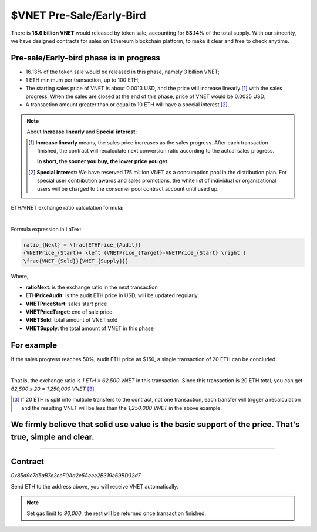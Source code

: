 .. _presale-lable:

$VNET Pre-Sale/Early-Bird
=========================


There is **18.6 billion VNET** would released by token sale, accounting for **53.14%**
of the total supply. With our sincerity, we have designed contracts for sales
on Ethereum blockchain platform, to make it clear and free to check anytime.



Pre-sale/Early-bird phase is in progress
----------------------------------------

- 16.13% of the token sale would be released in this phase, namely 3 billion VNET;
- 1 ETH minimum per transaction, up to 100 ETH;
- The starting sales price of VNET is about 0.0013 USD, and the price will increase
  linearly [#increase]_ with the sales progress. When the sales are closed at the end of this phase,
  price of VNET would be 0.0035 USD;
- A transaction amount greater than or equal to 10 ETH will have a special interest [#10eth]_.

.. NOTE::

   About **Increase linearly** and **Special interest**:

   .. [#increase] **Increase linearly** means, the sales price increases as the sales progress.
      After each transaction finished, the contract will recalculate next conversion ratio
      according to the actual sales progress.

      **In short, the sooner you buy, the lower price you get.**

   .. [#10eth] **Special interest:** We have reserved 175 million VNET as a consumption pool in
      the distribution plan. For special user contribution awards and sales promotions, the white
      list of individual or organizational users will be charged to the consumer pool contract
      account until used up.


ETH/VNET exchange ratio calculation formula:

.. image:: /_static/contract/formula.svg
   :width: 80 %
   :alt: formula.gif
   :align: center

|

Formula expression in LaTex:

.. code-block:: latex

   ratio_{Next} = \frac{ETHPrice_{Audit}}
   {VNETPrice_{Start}+ \left (VNETPrice_{Target}-VNETPrice_{Start} \right )
   \frac{VNET_{Sold}}{VNET_{Supply}}}

Where,

- **ratioNext**: is the exchange ratio in the next transaction
- **ETHPriceAudit**: is the audit ETH price in USD, will be updated regularly
- **VNETPriceStart**: sales start price
- **VNETPriceTarget**: end of sale price
- **VNETSold**: total amount of VNET sold
- **VNETSupply**: the total amount of VNET in this phase



For example
-----------

If the sales progress reaches 50%, audit ETH price as $150, a single transaction
of 20 ETH can be concluded:

.. image:: /_static/contract/eth2vnet.svg
   :width: 50 %
   :alt: eth2vnet.gif
   :align: center

|

.. \frac{150.00}{0.0013+ \left (0.0035-0.0013 \right )\cdot \frac{50}{100}} = 62500

That is, the exchange ratio is *1 ETH = 62,500 VNET* in this transaction. Since this transaction
is 20 ETH total, you can get *62,500 x 20 = 1,250,000 VNET* [#example]_.

.. [#example] If 20 ETH is split into multiple transfers to the contract, not one transaction,
   each transfer will trigger a recalculation and the resulting VNET will be less than the
   *1,250,000 VNET* in the above example.



We firmly believe that solid use value is the basic support of the price. That's true, simple and clear.
--------------------------------------------------------------------------------------------------------

......



Contract
--------

.. image:: /_static/contract/qrcode_presale.svg
   :width: 35 %
   :alt: qrcode_presale.svg

`0x85a9c7d5aB7e2ccF0Aa2e5Aeee2B319e69BD32d7`

Send ETH to the address above, you will receive VNET automatically.

.. NOTE::

   Set gas limit to `90,000`, the rest will be returned once transaction finished.


